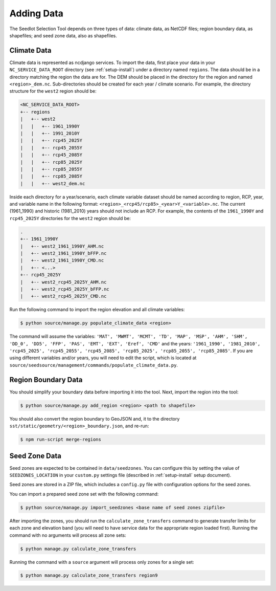 .. _setup-add-data:

Adding Data
===========

The Seedlot Selection Tool depends on three types of data: climate data, as NetCDF files; region boundary data, as
shapefiles; and seed zone data, also as shapefiles.

Climate Data
------------

Climate data is represented as ncdjango services. To import the data, first place your data in your
``NC_SERVICE_DATA_ROOT`` directory (see :ref:`setup-install`) under a directory named ``regions``. The data should be
in a directory matching the region the data are for. The DEM should be placed in the directory for the region and named
``<region>_dem.nc``. Sub-directories should be created for each year / climate scenario. For example, the directory
structure for the ``west2`` region should be:

.. code-block:: text

    <NC_SERVICE_DATA_ROOT>
    +-- regions
    |   +-- west2
    |   |   +-- 1961_1990Y
    |   |   +-- 1991_2010Y
    |   |   +-- rcp45_2025Y
    |   |   +-- rcp45_2055Y
    |   |   +-- rcp45_2085Y
    |   |   +-- rcp85_2025Y
    |   |   +-- rcp85_2055Y
    |   |   +-- rcp85_2085Y
    |   |   +-- west2_dem.nc

Inside each directory for a year/scenario, each climate variable dataset should be named according to region, RCP,
year, and variable name in the following format: ``<region>_<rcp45/rcp85>_<year>Y_<variable>.nc``. The current
(1961_1990) and historic (1981_2010) years should not include an RCP. For example, the contents of the ``1961_1990Y``
and ``rcp45_2025Y`` directories for the ``west2`` region should be:

.. code-block:: text

    .
    +-- 1961_1990Y
    |   +-- west2_1961_1990Y_AHM.nc
    |   +-- west2_1961_1990Y_bFFP.nc
    |   +-- west2_1961_1990Y_CMD.nc
    |   +-- <...>
    +-- rcp45_2025Y
    |   +-- west2_rcp45_2025Y_AHM.nc
    |   +-- west2_rcp45_2025Y_bFFP.nc
    |   +-- west2_rcp45_2025Y_CMD.nc


Run the following command to import the region elevation and all climate variables:

.. code-block:: text

    $ python source/manage.py populate_climate_data <region>


The command will assume the variables: ``'MAT', 'MWMT', 'MCMT', 'TD', 'MAP', 'MSP', 'AHM', 'SHM', 'DD_0', 'DD5', 'FFP',
'PAS', 'EMT', 'EXT', 'Eref', 'CMD'`` and the years: ``'1961_1990', '1981_2010', 'rcp45_2025', 'rcp45_2055',
'rcp45_2085', 'rcp85_2025', 'rcp85_2055', 'rcp85_2085'``. If you are using different variables and/or years, you will
need to edit the script, which is located at ``source/seedsource/management/commands/populate_climate_data.py``.

Region Boundary Data
--------------------

You should simplify your boundary data before importing it into the tool. Next, import the region into the tool:

.. code-block:: text

    $ python source/manage.py add_region <region> <path to shapefile>


You should also convert the region boundary to GeoJSON and, it to the directory
``sst/static/geometry/<region>_boundary.json``, and re-run:

.. code-block:: text

    $ npm run-script merge-regions

Seed Zone Data
--------------

Seed zones are expected to be contained in ``data/seedzones``.  You can configure this by setting the value of
``SEEDZONES_LOCATION`` in your ``custom.py`` settings file (described in :ref:`setup-install` setup document).

Seed zones are stored in a ZIP file, which includes a ``config.py`` file with configuration options for the seed zones.


You can import a prepared seed zone set with the following command:

.. code-block:: text

    $ python source/manage.py import_seedzones <base name of seed zones zipfile>

After importing the zones, you should run the ``calculate_zone_transfers`` command to generate transfer limits for each
zone and elevation band (you will need to have service data for the appropriate region loaded first). Running the
command with no arguments will process all zone sets:

.. code-block:: text

    $ python manage.py calculate_zone_transfers

Running the command with a ``source`` argument will process only zones for a single set:

.. code-block:: text

    $ python manage.py calculate_zone_transfers region9
